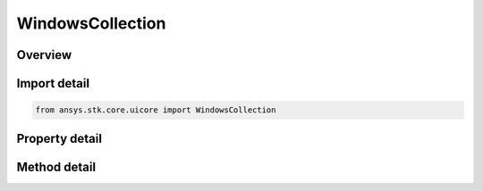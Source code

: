 WindowsCollection
=================

.. py:class:: ansys.stk.core.uicore.WindowsCollection

   Provide methods and properties to manage the windows.

.. py:currentmodule:: WindowsCollection

Overview
--------

.. tab-set::

    .. tab-item:: Methods
        
        .. list-table::
            :header-rows: 0
            :widths: auto

            * - :py:attr:`~ansys.stk.core.uicore.WindowsCollection.item`
              - Retrieve a window object.
            * - :py:attr:`~ansys.stk.core.uicore.WindowsCollection.arrange`
              - Arranges the application windows using the specified style.
            * - :py:attr:`~ansys.stk.core.uicore.WindowsCollection.add`
              - Create a new window. The bstrPluginID is a COM ProgID associated with an STK plugin.
            * - :py:attr:`~ansys.stk.core.uicore.WindowsCollection.get_item_by_index`
              - Retrieve a window object by index in collection.
            * - :py:attr:`~ansys.stk.core.uicore.WindowsCollection.get_item_by_name`
              - Retrieve a window object by name of window object.

    .. tab-item:: Properties
        
        .. list-table::
            :header-rows: 0
            :widths: auto

            * - :py:attr:`~ansys.stk.core.uicore.WindowsCollection.count`
              - Return a total number of window objects in the collection.
            * - :py:attr:`~ansys.stk.core.uicore.WindowsCollection._new_enum`
              - Enumerates the windows in the collection.



Import detail
-------------

.. code-block:: python

    from ansys.stk.core.uicore import WindowsCollection


Property detail
---------------

.. py:property:: count
    :canonical: ansys.stk.core.uicore.WindowsCollection.count
    :type: int

    Return a total number of window objects in the collection.

.. py:property:: _new_enum
    :canonical: ansys.stk.core.uicore.WindowsCollection._new_enum
    :type: EnumeratorProxy

    Enumerates the windows in the collection.


Method detail
-------------

.. py:method:: item(self, index_or_caption: typing.Any) -> Window
    :canonical: ansys.stk.core.uicore.WindowsCollection.item

    Retrieve a window object.

    :Parameters:

    **index_or_caption** : :obj:`~typing.Any`

    :Returns:

        :obj:`~Window`


.. py:method:: arrange(self, arrange_style: WindowArrangeStyle) -> None
    :canonical: ansys.stk.core.uicore.WindowsCollection.arrange

    Arranges the application windows using the specified style.

    :Parameters:

    **arrange_style** : :obj:`~WindowArrangeStyle`

    :Returns:

        :obj:`~None`

.. py:method:: add(self, plugin_id: str, init_data: typing.Any) -> Window
    :canonical: ansys.stk.core.uicore.WindowsCollection.add

    Create a new window. The bstrPluginID is a COM ProgID associated with an STK plugin.

    :Parameters:

    **plugin_id** : :obj:`~str`
    **init_data** : :obj:`~typing.Any`

    :Returns:

        :obj:`~Window`


.. py:method:: get_item_by_index(self, index: int) -> Window
    :canonical: ansys.stk.core.uicore.WindowsCollection.get_item_by_index

    Retrieve a window object by index in collection.

    :Parameters:

    **index** : :obj:`~int`

    :Returns:

        :obj:`~Window`

.. py:method:: get_item_by_name(self, name: str) -> Window
    :canonical: ansys.stk.core.uicore.WindowsCollection.get_item_by_name

    Retrieve a window object by name of window object.

    :Parameters:

    **name** : :obj:`~str`

    :Returns:

        :obj:`~Window`

